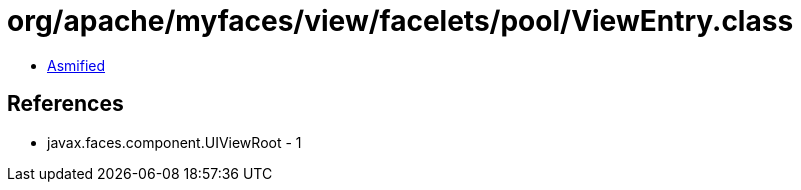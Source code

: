= org/apache/myfaces/view/facelets/pool/ViewEntry.class

 - link:ViewEntry-asmified.java[Asmified]

== References

 - javax.faces.component.UIViewRoot - 1
